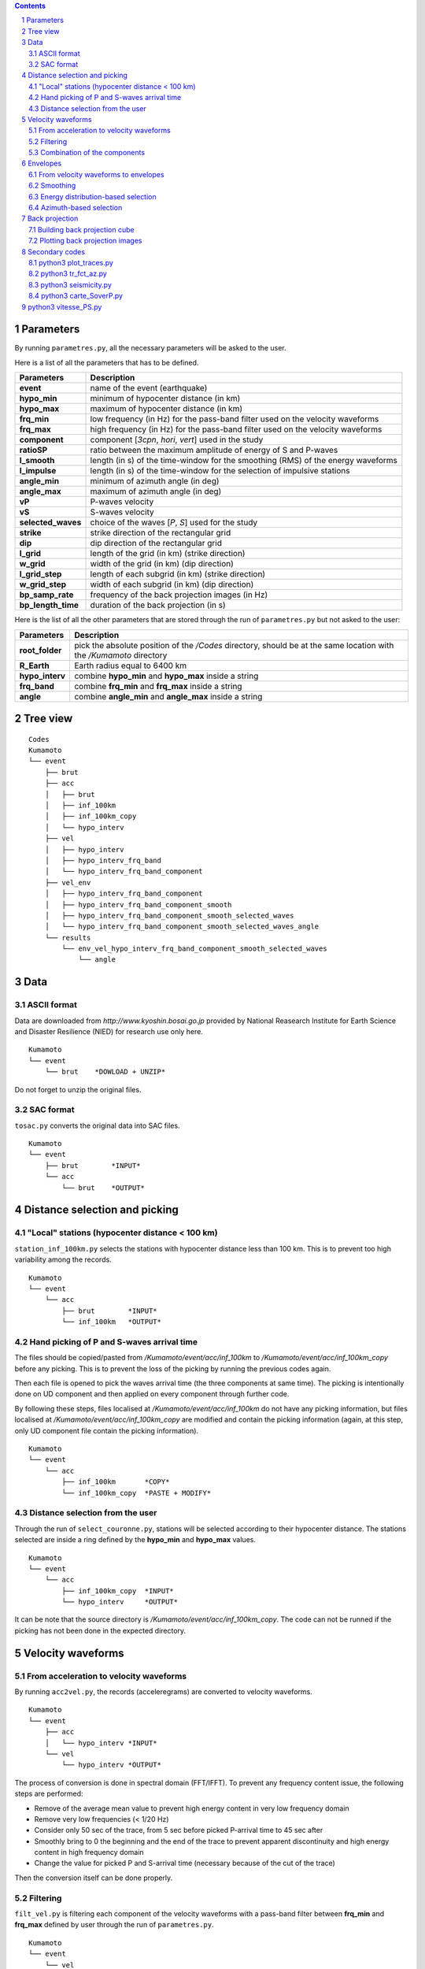 .. contents::

.. section-numbering::

Parameters
==========

By running ``parametres.py``, all the necessary parameters will be asked to the
user.

Here is a list of all the parameters that has to be defined.

+-----------------------+---------------------------------------------------+
| **Parameters**        | Description                                       |
+=======================+===================================================+
| **event**             | name of the event (earthquake)                    |
+-----------------------+---------------------------------------------------+
| **hypo_min**          | minimum of hypocenter distance (in km)            |
+-----------------------+---------------------------------------------------+
| **hypo_max**          | maximum of hypocenter distance (in km)            |
+-----------------------+---------------------------------------------------+
| **frq_min**           | low frequency (in Hz) for the pass-band filter    |
|                       | used on the velocity waveforms                    |
+-----------------------+---------------------------------------------------+
| **frq_max**           | high frequency (in Hz) for the pass-band filter   |
|                       | used on the velocity waveforms                    |
+-----------------------+---------------------------------------------------+
| **component**         | component [*3cpn*, *hori*, *vert*] used in the    |
|                       | study                                             |
+-----------------------+---------------------------------------------------+
| **ratioSP**           | ratio between the maximum amplitude of energy of S|
|                       | and P-waves                                       |
+-----------------------+---------------------------------------------------+
| **l_smooth**          | length (in s) of the time-window for the smoothing|
|                       | (RMS) of the energy waveforms                     |
+-----------------------+---------------------------------------------------+
| **l_impulse**         | length (in s) of the time-window for the selection|
|                       | of impulsive stations                             |
+-----------------------+---------------------------------------------------+
| **angle_min**         | minimum of azimuth angle (in deg)                 |
+-----------------------+---------------------------------------------------+
| **angle_max**         | maximum of azimuth angle (in deg)                 |
+-----------------------+---------------------------------------------------+
| **vP**                | P-waves velocity                                  |
+-----------------------+---------------------------------------------------+
| **vS**                | S-waves velocity                                  |
+-----------------------+---------------------------------------------------+
| **selected_waves**    | choice of the waves [*P*, *S*] used for the study |
+-----------------------+---------------------------------------------------+
| **strike**            | strike direction of the rectangular grid          |
+-----------------------+---------------------------------------------------+
| **dip**               | dip direction of the rectangular grid             |
+-----------------------+---------------------------------------------------+
| **l_grid**            | length of the grid (in km) (strike direction)     |
+-----------------------+---------------------------------------------------+
| **w_grid**            | width of the grid (in km) (dip direction)         |
+-----------------------+---------------------------------------------------+
| **l_grid_step**       | length of each subgrid (in km) (strike direction) |
+-----------------------+---------------------------------------------------+
| **w_grid_step**       | width of each subgrid (in km) (dip direction)     |
+-----------------------+---------------------------------------------------+
| **bp_samp_rate**      | frequency of the back projection images (in Hz)   |
+-----------------------+---------------------------------------------------+
| **bp_length_time**    | duration of the back projection (in s)            |
+-----------------------+---------------------------------------------------+

Here is the list of all the other parameters that are stored through the run
of ``parametres.py`` but not asked to the user:

+-----------------------+---------------------------------------------------+
| **Parameters**        | Description                                       |
+=======================+===================================================+
| **root_folder**       | pick the absolute position of the */Codes*        |
|                       | directory, should be at the same location with the|
|                       | */Kumamoto* directory                             |
+-----------------------+---------------------------------------------------+
| **R_Earth**           | Earth radius equal to 6400 km                     |
+-----------------------+---------------------------------------------------+
| **hypo_interv**       | combine **hypo_min** and **hypo_max** inside a    |
|                       | string                                            |
+-----------------------+---------------------------------------------------+
| **frq_band**          | combine **frq_min** and **frq_max** inside a      |
|                       | string                                            |
+-----------------------+---------------------------------------------------+
| **angle**             | combine **angle_min** and **angle_max** inside a  |
|                       | string                                            |
+-----------------------+---------------------------------------------------+

Tree view
=========

::

    Codes
    Kumamoto
    └── event
        ├── brut
        ├── acc 
        │   ├── brut
        │   ├── inf_100km
        │   ├── inf_100km_copy
        │   └── hypo_interv
        ├── vel
        │   ├── hypo_interv
        │   ├── hypo_interv_frq_band
        │   └── hypo_interv_frq_band_component
        ├── vel_env
        │   ├── hypo_interv_frq_band_component
        │   ├── hypo_interv_frq_band_component_smooth
        │   ├── hypo_interv_frq_band_component_smooth_selected_waves
        │   └── hypo_interv_frq_band_component_smooth_selected_waves_angle
        └── results
            └── env_vel_hypo_interv_frq_band_component_smooth_selected_waves
                └── angle

Data
====

ASCII format
------------

Data are downloaded from `http://www.kyoshin.bosai.go.jp` provided by National
Reasearch Institute for Earth Science and Disaster Resilience (NIED) for
research use only here.

::

    Kumamoto
    └── event
        └── brut    *DOWLOAD + UNZIP*

Do not forget to unzip the original files.

SAC format
----------

``tosac.py`` converts the original data into SAC files.

::

    Kumamoto
    └── event
        ├── brut        *INPUT*
        └── acc
            └── brut    *OUTPUT*

Distance selection and picking
==============================

"Local" stations (hypocenter distance < 100 km)
-----------------------------------------------

``station_inf_100km.py`` selects the stations with hypocenter distance less
than 100 km. This is to prevent too high variability among the records.

::

    Kumamoto
    └── event
        └── acc
            ├── brut        *INPUT*
            └── inf_100km   *OUTPUT*

Hand picking of P and S-waves arrival time
------------------------------------------

The files should be copied/pasted from */Kumamoto/event/acc/inf_100km* to
*/Kumamoto/event/acc/inf_100km_copy* before any picking. This is to prevent the
loss of the picking by running the previous codes again.

Then each file is opened to pick the waves arrival time (the three components
at same time). The picking is intentionally done on UD component and then
applied on every component through further code.

By following these steps, files localised at */Kumamoto/event/acc/inf_100km*
do not have any picking information, but files localised at
*/Kumamoto/event/acc/inf_100km_copy* are modified and contain the picking
information (again, at this step, only UD component file contain the picking
information).

::

    Kumamoto
    └── event
        └── acc
            ├── inf_100km       *COPY*
            └── inf_100km_copy  *PASTE + MODIFY*

Distance selection from the user
--------------------------------

Through the run of ``select_couronne.py``, stations will be selected according
to their hypocenter distance. The stations selected are inside a ring defined
by the **hypo_min** and **hypo_max** values.

::

    Kumamoto
    └── event
        └── acc
            ├── inf_100km_copy  *INPUT*
            └── hypo_interv     *OUTPUT*

It can be note that the source directory is
*/Kumamoto/event/acc/inf_100km_copy*. The code can not be runned if the picking
has not been done in the expected directory.

Velocity waveforms
==================

From acceleration to velocity waveforms
---------------------------------------

By running ``acc2vel.py``, the records (acceleregrams) are converted to
velocity waveforms.

::

    Kumamoto
    └── event
        ├── acc
        │   └── hypo_interv *INPUT*
        └── vel
            └── hypo_interv *OUTPUT*

The process of conversion is done in spectral domain (FFT/IFFT). To prevent any
frequency content issue, the following steps are performed:

* Remove of the average mean value to prevent high energy content in very low
  frequency domain
* Remove very low frequencies (< 1/20 Hz)
* Consider only 50 sec of the trace, from 5 sec before picked P-arrival time to
  45 sec after
* Smoothly bring to 0 the beginning and the end of the trace to prevent
  apparent discontinuity and high energy content in high frequency domain
* Change the value for picked P and S-arrival time (necessary because of the
  cut of the trace)

Then the conversion itself can be done properly.

Filtering
---------

``filt_vel.py`` is filtering each component of the velocity waveforms with
a pass-band filter between **frq_min** and **frq_max** defined by user through
the run of ``parametres.py``.

::

    Kumamoto
    └── event
        └── vel
            ├── hypo_interv             *INPUT*
            └── hypo_interv_frq_band    *OUTPUT*

Combination of the components
-----------------------------

By running ``3components.py``, three different combinations among the
components for each station will be done.

* Firt one is combining the three components all together to have the '3D'
  velocity waveform.
* Second one is combining both EW and UD components to have the 'horizontal'
  component of the velocity.
* And the last one is just keeping the UD component to consider it as the
  'vertical' component of the velocity.

Here, we are aware of the positivity of the '3D' and 'horizontal' velocity
waveforms. On purpose we don't deal with the sign because the study is not
using velocity waveforms directly as we can see after.

::

    Kumamoto
    └── event
        └── vel
            ├── hypo_interv_frq_band            *INPUT*
            └── hypo_interv_frq_band_component  *OUTPUT*

Envelopes
=========

From velocity waveforms to envelopes
------------------------------------

``vel2env.py`` will convert the velocity waveforms into envelopes by simply
squarring the velocity waveforms.

::

    Kumamoto
    └── event
        ├── vel
        │   └── hypo_interv_frq_band_component  *INPUT*
        └── vel_env
            └── hypo_interv_frq_band_component  *OUTPUT*

| Produit des traces en energie a partir des velocity waveforms
| E(ti) = A(ti)*A(ti)

Smoothing
---------

``env2smooth.py`` smooths the envelopes (RMS) with a time-window of length
**l_smooth** defined by the user through the run of ``parametres.py``

::

    Kumamoto
    └── event
        └── vel_env
            ├── hypo_interv_frq_band_component          *INPUT*
            └── hypo_interv_frq_band_component_smooth   *OUTPUT*

| fait la RMS des envelopes sur une fenetre de duree **smooth** secondes

Energy distribution-based selection
-----------------------------------

By running ``select_stat_env.py``, stations will be sorted depending on their
P and S-waves energy ratio.

More precisely, the maxima of energy for both P and S-waves are checked. Their
ratio (S/P) is compared to the parameter **ratioSP** given by the user through
the run of ``parametres.py``.

::

    Kumamoto
    └── event
        └── vel_env
            ├── hypo_interv_frq_band_component_smooth                   *INPUT*
            └── hypo_interv_frq_band_component_smooth_selected_waves    *OUTPUT*

| compare le pic d'energie de l'onde P avec le pic d'energie de l'onde S
| si le rapport S/P est superieur au threshold **ratioSP**, l'onde est selectionnee pour la back projection hypothese S
| si le rapport S/P est inferieur au threshold 1/**ratioSP**, l'onde est selectionee pour la back projection hypothese P

Azimuth-based selection
-----------------------

``select_station_angle.py`` is sorting stations depending on their relative
azimuth to the hypocenter of the studied event.

::

    Kumamoto
    └── event
        └── vel_env
            ├── hypo_interv_frq_band_component_smooth_selected_waves        *INPUT*
            └── hypo_interv_frq_band_component_smooth_selected_waves_angle  *OUTPUT*

| calcul l'azimuth de chaque station par rapport a l'hypocentre
| si l'azimuth de la station est compris entre **angle_min** et **angle_max**, la station est selectionnee pour la back projection
| si l'azimuth de la station est compris entre **angle_min** + 180 et **angle_max** + 180, la station est selectionnee pour la back projection

Back projection
===============

Building back projection cube
-----------------------------

.. code-block:: python3

    python3 bp_env_E.py

| back projection des stations selectionnees
| enregistre le stack dans un fichier

| from */Kumamoto/dossier/dossier_vel_couronne_bandfreq/dossier_vel_couronne_bandfreq_composante_env_smooth_ondeselect_angle*
| to */Kumamoto/dossier/dossier_results/dossier_vel_couronne_bandfreq*

Plotting back projection images
-------------------------------

.. code-block:: python3

    python3 plot_bp_2d.py

| from */Kumamoto/dossier/dossier_results/dossier_vel_couronne_bandfreq*
| to */Kumamoto/dossier/dossier_results/dossier_vel_couronne_bandfreq/pdf*

Secondary codes
===============

python3 plot_traces.py
----------------------

.. code-block:: python3

    python3 plot_traces.py

| plot

| from
| to

python3 tr_fct_az.py
--------------------

.. code-block:: python3

    python3 tr_fct_az.py

| plot

| from
| to

python3 seismicity.py
---------------------

.. code-block:: python3

    python3 seismicity.py

| plot la sismicite dans la region du main shock
| affiche le main shock et les deux foreshocks
| le tout sur differentes periodes (avant, apres, entre deux evenements...)

| from */Kumamoto*
| to */Kumamoto*

python3 carte_SoverP.py
-----------------------

.. code-block:: python3

    python3 carte_SoverP.py

| fait une carte affichant les stations retenues jusque la avec l'information energie S/P

| from */Kumamoto/dossier/dossier_vel_couronne_bandfreq/dossier_vel_couronne_bandfreq_composante_env_smooth*
| to */Kumamoto/dossier/dossier_results*





python3 vitesse_PS.py
=====================

.. code-block:: python3

    python3 vitesse_PS.py

| calcul les delais entre temps theoriques d'arrivee et les pointes pour les ondes P et S
| les corrections aux stations (delais calcules) sont stockes dans un dictionnaire

| from */Kumamoto/dossier/dossier_vel_couronne_bandfreq/dossier_vel_couronne_bandfreq_composante_env_smooth*
| to */Kumamoto/dossier*
